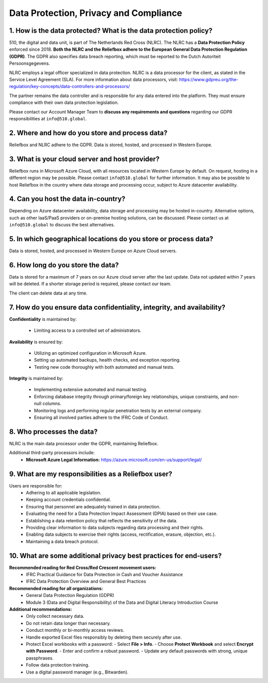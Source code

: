 Data Protection, Privacy and Compliance
=====


1. How is the data protected? What is the data protection policy?
-------------------------------------------------------------------

510, the digital and data unit, is part of The Netherlands Red Cross (NLRC). The NLRC has a **Data Protection Policy** enforced since 2018. **Both the NLRC and the Reliefbox adhere to the European General Data Protection Regulation (GDPR)**. The GDPR also specifies data breach reporting, which must be reported to the Dutch Autoriteit Persoonsgegevens.

NLRC employs a legal officer specialized in data protection. NLRC is a data processor for the client, as stated in the Service Level Agreement (SLA). For more information about data processors, visit:  
https://www.gdpreu.org/the-regulation/key-concepts/data-controllers-and-processors/

The partner remains the data controller and is responsible for any data entered into the platform. They must ensure compliance with their own data protection legislation.

Please contact our Account Manager Team to **discuss any requirements and questions** regarding our GDPR responsibilities at ``info@510.global``.


2. Where and how do you store and process data?
------------------------------------------------

Reliefbox and NLRC adhere to the GDPR. Data is stored, hosted, and processed in Western Europe.


3. What is your cloud server and host provider?
------------------------------------------------

Reliefbox runs in Microsoft Azure Cloud, with all resources located in Western Europe by default. On request, hosting in a different region may be possible. Please contact ``info@510.global`` for further information.
It may also be possible to host Reliefbox in the country where data storage and processing occur, subject to Azure datacenter availability.


4. Can you host the data in-country?
-------------------------------------

Depending on Azure datacenter availability, data storage and processing may be hosted in-country. Alternative options, such as other IaaS/PaaS providers or on-premise hosting solutions, can be discussed.
Please contact us at ``info@510.global`` to discuss the best alternatives.


5. In which geographical locations do you store or process data?
-----------------------------------------------------------------
Data is stored, hosted, and processed in Western Europe on Azure Cloud servers.


6. How long do you store the data?
-----------------------------------

Data is stored for a maximum of 7 years on our Azure cloud server after the last update. Data not updated within 7 years will be deleted. If a shorter storage period is required, please contact our team.

The client can delete data at any time. 


7. How do you ensure data confidentiality, integrity, and availability?
------------------------------------------------------------------------

**Confidentiality** is maintained by:

  - Limiting access to a controlled set of administrators.

**Availability** is ensured by:

  - Utilizing an optimized configuration in Microsoft Azure.
  - Setting up automated backups, health checks, and exception reporting.
  - Testing new code thoroughly with both automated and manual tests.

**Integrity** is maintained by:

  - Implementing extensive automated and manual testing.
  - Enforcing database integrity through primary/foreign key relationships, unique constraints, and non-null columns.
  - Monitoring logs and performing regular penetration tests by an external company.
  - Ensuring all involved parties adhere to the IFRC Code of Conduct.


8. Who processes the data?
---------------------------

NLRC is the main data processor under the GDPR, maintaining Reliefbox.

Additional third-party processors include:
  - **Microsoft Azure Legal Information:**  
    https://azure.microsoft.com/en-us/support/legal/

9. What are my responsibilities as a Reliefbox user?
------------------------------------------------

Users are responsible for:
  - Adhering to all applicable legislation.
  - Keeping account credentials confidential.
  - Ensuring that personnel are adequately trained in data protection.
  - Evaluating the need for a Data Protection Impact Assessment (DPIA) based on their use case.
  - Establishing a data retention policy that reflects the sensitivity of the data.
  - Providing clear information to data subjects regarding data processing and their rights.
  - Enabling data subjects to exercise their rights (access, rectification, erasure, objection, etc.).
  - Maintaining a data breach protocol.


10. What are some additional privacy best practices for end-users?
--------------------------------------------------------------------

**Recommended reading for Red Cross/Red Crescent movement users:**
  - IFRC Practical Guidance for Data Protection in Cash and Voucher Assistance
  - IFRC Data Protection Overview and General Best Practices

**Recommended reading for all organizations:**
  - General Data Protection Regulation (GDPR)
  - Module 3 (Data and Digital Responsibility) of the Data and Digital Literacy Introduction Course

**Additional recommendations:**
  - Only collect necessary data.
  - Do not retain data longer than necessary.
  - Conduct monthly or bi-monthly access reviews.
  - Handle exported Excel files responsibly by deleting them securely after use.
  - Protect Excel workbooks with a password:
    - Select **File > Info**.
    - Choose **Protect Workbook** and select **Encrypt with Password**.
    - Enter and confirm a robust password.
    - Update any default passwords with strong, unique passphrases.
  - Follow data protection training.
  - Use a digital password manager (e.g., Bitwarden).
